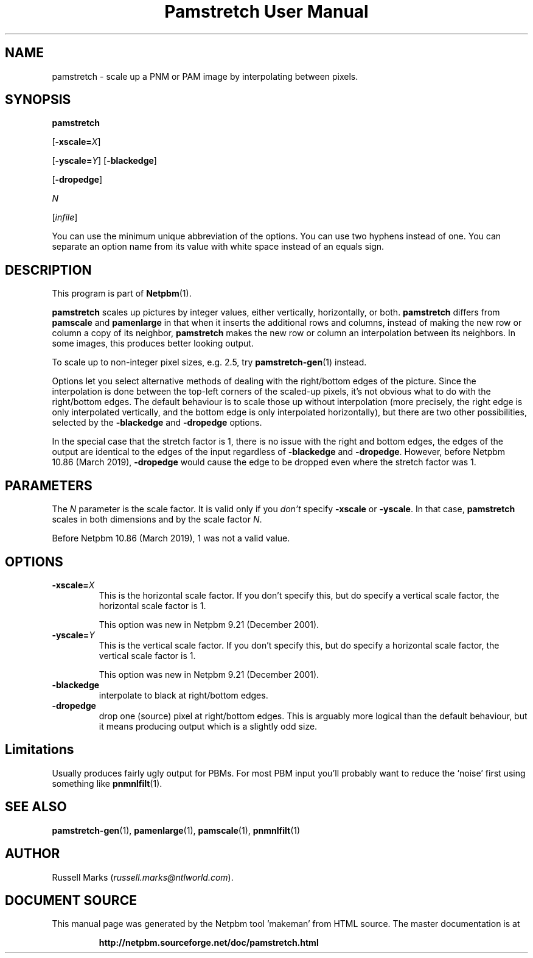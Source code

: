 \
.\" This man page was generated by the Netpbm tool 'makeman' from HTML source.
.\" Do not hand-hack it!  If you have bug fixes or improvements, please find
.\" the corresponding HTML page on the Netpbm website, generate a patch
.\" against that, and send it to the Netpbm maintainer.
.TH "Pamstretch User Manual" 0 "2 Februrary 2019" "netpbm documentation"

.SH NAME

pamstretch - scale up a PNM or PAM image by interpolating between pixels.

.UN synopsis
.SH SYNOPSIS

\fBpamstretch\fP

[\fB-xscale=\fP\fIX\fP]

[\fB-yscale=\fP\fIY\fP]
[\fB-blackedge\fP]

[\fB-dropedge\fP]

\fIN\fP

[\fIinfile\fP]
.PP
You can use the minimum unique abbreviation of the options.  You can use
two hyphens instead of one.  You can separate an option name from its value
with white space instead of an equals sign.

.UN description
.SH DESCRIPTION
.PP
This program is part of
.BR "Netpbm" (1)\c
\&.
.PP
\fBpamstretch \fP scales up pictures by integer values, either
vertically, horizontally, or both.  \fBpamstretch \fP differs from
\fBpamscale\fP and \fBpamenlarge\fP in that when it inserts the
additional rows and columns, instead of making the new row or column a
copy of its neighbor, \fBpamstretch\fP makes the new row or column an
interpolation between its neighbors.  In some images, this produces
better looking output.
.PP
To scale up to non-integer pixel sizes, e.g. 2.5, try
.BR "pamstretch-gen" (1)\c
\& instead.
.PP
Options let you select alternative methods of dealing with the
right/bottom edges of the picture.  Since the interpolation is done
between the top-left corners of the scaled-up pixels, it's not obvious
what to do with the right/bottom edges.  The default behaviour is to
scale those up without interpolation (more precisely, the right edge
is only interpolated vertically, and the bottom edge is only
interpolated horizontally), but there are two other possibilities,
selected by the \fB-blackedge\fP and \fB-dropedge\fP options.
.PP
In the special case that the stretch factor is 1, there is no issue with
the right and bottom edges, the edges of the output are identical to the edges
of the input regardless of \fB-blackedge\fP and \fB-dropedge\fP.  However,
before Netpbm 10.86 (March 2019), \fB-dropedge\fP would cause the edge to be
dropped even where the stretch factor was 1.
  
  
.UN parameters
.SH PARAMETERS
.PP
The \fIN\fP parameter is the scale factor.  It is valid only if
you \fIdon't\fP specify \fB-xscale\fP or \fB-yscale\fP.  In that
case, \fBpamstretch\fP scales in both dimensions and by the scale
factor \fIN\fP.
.PP
Before Netpbm 10.86 (March 2019), 1 was not a valid value.
  

.UN options
.SH OPTIONS


.TP
\fB-xscale=\fP\fIX\fP
This is the horizontal scale factor.  If you don't specify this, but do
specify a vertical scale factor, the horizontal scale factor is 1.
.sp
This option was new in Netpbm 9.21 (December 2001).
  
.TP
\fB-yscale=\fP\fIY\fP
This is the vertical scale factor.  If you don't specify this, but
do specify a horizontal scale factor, the vertical scale factor is 1.
.sp
This option was new in Netpbm 9.21 (December 2001).

.TP
\fB-blackedge\fP
interpolate to black at right/bottom edges.

.TP
\fB-dropedge\fP
drop one (source) pixel at right/bottom edges. This is arguably
more logical than the default behaviour, but it means producing output
which is a slightly odd size.



.UN limitations
.SH Limitations
.PP
Usually produces fairly ugly output for PBMs. For most PBM input
you'll probably want to reduce the `noise' first using something like
.BR "pnmnlfilt" (1)\c
\&.

.UN seealso
.SH SEE ALSO
.BR "pamstretch-gen" (1)\c
\&,
.BR "pamenlarge" (1)\c
\&,
.BR "pamscale" (1)\c
\&,
.BR "pnmnlfilt" (1)\c
\&

.UN author
.SH AUTHOR
.PP
Russell Marks (\fIrussell.marks@ntlworld.com\fP).
.SH DOCUMENT SOURCE
This manual page was generated by the Netpbm tool 'makeman' from HTML
source.  The master documentation is at
.IP
.B http://netpbm.sourceforge.net/doc/pamstretch.html
.PP